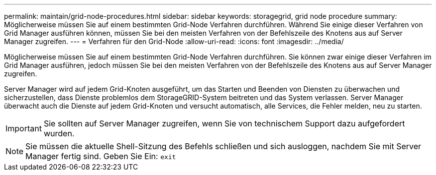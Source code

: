 ---
permalink: maintain/grid-node-procedures.html 
sidebar: sidebar 
keywords: storagegrid, grid node procedure 
summary: Möglicherweise müssen Sie auf einem bestimmten Grid-Node Verfahren durchführen. Während Sie einige dieser Verfahren von Grid Manager ausführen können, müssen Sie bei den meisten Verfahren von der Befehlszeile des Knotens aus auf Server Manager zugreifen. 
---
= Verfahren für den Grid-Node
:allow-uri-read: 
:icons: font
:imagesdir: ../media/


[role="lead"]
Möglicherweise müssen Sie auf einem bestimmten Grid-Node Verfahren durchführen. Sie können zwar einige dieser Verfahren im Grid Manager ausführen, jedoch müssen Sie bei den meisten Verfahren von der Befehlszeile des Knotens aus auf Server Manager zugreifen.

Server Manager wird auf jedem Grid-Knoten ausgeführt, um das Starten und Beenden von Diensten zu überwachen und sicherzustellen, dass Dienste problemlos dem StorageGRID-System beitreten und das System verlassen. Server Manager überwacht auch die Dienste auf jedem Grid-Knoten und versucht automatisch, alle Services, die Fehler melden, neu zu starten.


IMPORTANT: Sie sollten auf Server Manager zugreifen, wenn Sie von technischem Support dazu aufgefordert wurden.


NOTE: Sie müssen die aktuelle Shell-Sitzung des Befehls schließen und sich ausloggen, nachdem Sie mit Server Manager fertig sind. Geben Sie Ein: `exit`
